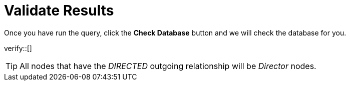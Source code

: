 :id: _challenge

[.verify]
= Validate Results

Once you have run the query, click the **Check Database** button and we will check the database for you.


verify::[]

[TIP,role=hint]
====
All nodes that have the _DIRECTED_ outgoing relationship will be _Director_ nodes.
====